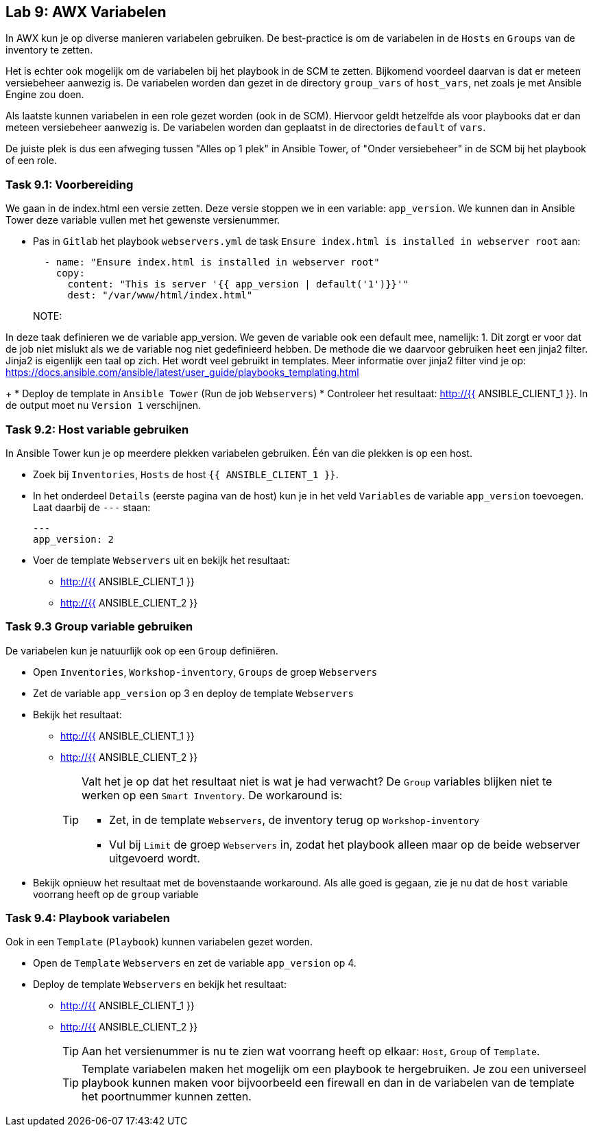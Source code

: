 ## Lab 9: AWX Variabelen

In AWX kun je op diverse manieren variabelen gebruiken. De best-practice is om de variabelen in de ``Hosts`` en ``Groups`` van de inventory te zetten. 

Het is echter ook mogelijk om de variabelen bij het playbook in de SCM te zetten. Bijkomend voordeel daarvan is dat er meteen versiebeheer aanwezig is. De variabelen worden dan gezet in de directory ``group_vars`` of ``host_vars``, net zoals je met Ansible Engine zou doen.

Als laatste kunnen variabelen in een role gezet worden (ook in de SCM). Hiervoor geldt hetzelfde als voor playbooks dat er dan meteen versiebeheer aanwezig is. De variabelen worden dan geplaatst in de directories ``default`` of ``vars``.

De juiste plek is dus een afweging tussen "Alles op 1 plek" in Ansible Tower, of "Onder versiebeheer" in de SCM bij het playbook of een role.

### Task 9.1: Voorbereiding
We gaan in de index.html een versie zetten. Deze versie stoppen we in een variable: ``app_version``. We kunnen dan in Ansible Tower deze variable vullen met het gewenste versienummer.

* Pas in ``Gitlab`` het playbook ``webservers.yml`` de task ``Ensure index.html is installed in webserver root`` aan:
+
[source,role=copypaste]
----
  - name: "Ensure index.html is installed in webserver root"
    copy:
      content: "This is server '{{ app_version | default('1')}}'"
      dest: "/var/www/html/index.html"
----
+
NOTE:

In deze taak definieren we de variable app_version. We geven de variable ook een default mee, namelijk: 1. Dit zorgt er voor dat de job niet mislukt als we de variable nog niet gedefinieerd hebben. De methode die we daarvoor gebruiken heet een jinja2 filter. Jinja2 is eigenlijk een taal op zich. Het wordt veel gebruikt in templates. Meer informatie over jinja2 filter vind je op: https://docs.ansible.com/ansible/latest/user_guide/playbooks_templating.html

+
* Deploy de template in ``Ansible Tower`` (Run de job ``Webservers``)
* Controleer het resultaat: http://{{ ANSIBLE_CLIENT_1 }}. In de output moet nu ``Version 1`` verschijnen.

### Task 9.2: Host variable gebruiken
In Ansible Tower kun je op meerdere plekken variabelen gebruiken. Één van die plekken is op een host.

* Zoek bij ``Inventories``, ``Hosts`` de host ``{{ ANSIBLE_CLIENT_1 }}``. 
* In het onderdeel ``Details`` (eerste pagina van de host) kun je in het veld ``Variables`` de variable ``app_version`` toevoegen. Laat daarbij de ``---`` staan:
+
[source,role=copypaste]
----
---
app_version: 2
----
* Voer de template ``Webservers`` uit en bekijk het resultaat:
** http://{{ ANSIBLE_CLIENT_1 }}
** http://{{ ANSIBLE_CLIENT_2 }}


### Task 9.3 Group variable gebruiken
De variabelen kun je natuurlijk ook op een ``Group`` definiëren.

* Open ``Inventories``, ``Workshop-inventory``, ``Groups`` de groep ``Webservers``
* Zet de variable ``app_version`` op 3 en deploy de template ``Webservers``
* Bekijk het resultaat:
** http://{{ ANSIBLE_CLIENT_1 }}
** http://{{ ANSIBLE_CLIENT_2 }}
+
[TIP]
====
Valt het je op dat het resultaat niet is wat je had verwacht? De ``Group`` variables blijken niet te werken op een ``Smart Inventory``. De workaround is:

* Zet, in de template ``Webservers``, de inventory terug op ``Workshop-inventory``
* Vul bij ``Limit`` de groep ``Webservers`` in, zodat het playbook alleen maar op de beide webserver uitgevoerd wordt.
====
+
* Bekijk opnieuw het resultaat met de bovenstaande workaround. Als alle goed is gegaan, zie je nu dat de ``host`` variable voorrang heeft op de ``group`` variable

### Task 9.4: Playbook variabelen
Ook in een ``Template`` (``Playbook``) kunnen variabelen gezet worden. 

* Open de ``Template`` ``Webservers`` en zet de variable ``app_version`` op 4.
* Deploy de template ``Webservers`` en bekijk het resultaat:
** http://{{ ANSIBLE_CLIENT_1 }}
** http://{{ ANSIBLE_CLIENT_2 }}
+
TIP: Aan het versienummer is nu te zien wat voorrang heeft op elkaar: ``Host``, ``Group`` of ``Template``.
+
TIP: Template variabelen maken het mogelijk om een playbook te hergebruiken. Je zou een universeel playbook kunnen maken voor bijvoorbeeld een firewall en dan in de variabelen van de template het poortnummer kunnen zetten.



